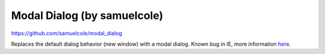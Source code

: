 Modal Dialog (by samuelcole)
============================

https://github.com/samuelcole/modal_dialog

Replaces the default dialog behavior (new window) with a modal dialog. Known
bug in IE, more information `here
<https://github.com/wymeditor/wymeditor/issues/67>`_.

